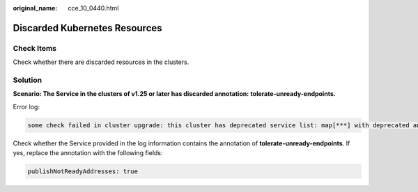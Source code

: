 :original_name: cce_10_0440.html

.. _cce_10_0440:

Discarded Kubernetes Resources
==============================

Check Items
-----------

Check whether there are discarded resources in the clusters.

Solution
--------

**Scenario: The Service in the clusters of v1.25 or later has discarded annotation:** **tolerate-unready-endpoints.**

Error log:

.. code-block::

   some check failed in cluster upgrade: this cluster has deprecated service list: map[***] with deprecated annotation list [tolerate-unready-endpoints]

Check whether the Service provided in the log information contains the annotation of **tolerate-unready-endpoints**. If yes, replace the annotation with the following fields:

.. code-block::

   publishNotReadyAddresses: true
